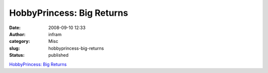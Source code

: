 HobbyPrincess: Big Returns
##########################
:date: 2008-09-10 12:33
:author: infram
:category: Misc
:slug: hobbyprincess-big-returns
:status: published

`HobbyPrincess: Big
Returns <http://ullamaaria.typepad.com/hobbyprincess/2008/07/big-returns.html>`__
